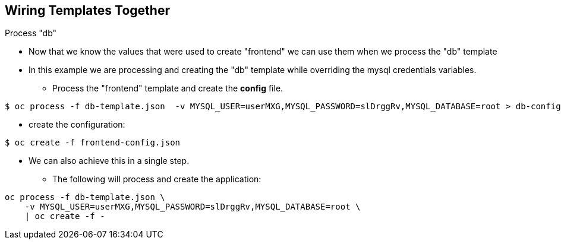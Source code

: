 == Wiring Templates Together
:noaudio:

.Process "db"

* Now that we know the values that were used to create "frontend" we can use
them when we process the "db" template
* In this example we are processing and creating the "db" template while
overriding the mysql credentials variables.
** Process the "frontend" template and create the *config* file.

----

$ oc process -f db-template.json  -v MYSQL_USER=userMXG,MYSQL_PASSWORD=slDrggRv,MYSQL_DATABASE=root > db-config.json

----

** create the configuration:

----

$ oc create -f frontend-config.json

----

* We can also achieve this in a single step.
** The following will process and create the application:

----

oc process -f db-template.json \
    -v MYSQL_USER=userMXG,MYSQL_PASSWORD=slDrggRv,MYSQL_DATABASE=root \
    | oc create -f -

----


ifdef::showScript[]

=== Transcript

Now that we know the values that were used to create "frontend" we can use
them when we process the "db" template
* In this example we are processing and creating the "db" template while
overriding the mysql credentials variables.

endif::showScript[]

